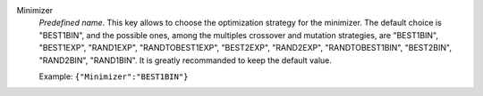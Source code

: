 .. index:: single: Minimizer

Minimizer
  *Predefined name*. This key allows to choose the optimization strategy for
  the minimizer. The default choice is "BEST1BIN", and the possible ones, among
  the multiples crossover and mutation strategies, are
  "BEST1BIN",
  "BEST1EXP",
  "RAND1EXP",
  "RANDTOBEST1EXP",
  "BEST2EXP",
  "RAND2EXP",
  "RANDTOBEST1BIN",
  "BEST2BIN",
  "RAND2BIN",
  "RAND1BIN".
  It is greatly recommanded to keep the default value.

  Example:
  ``{"Minimizer":"BEST1BIN"}``
